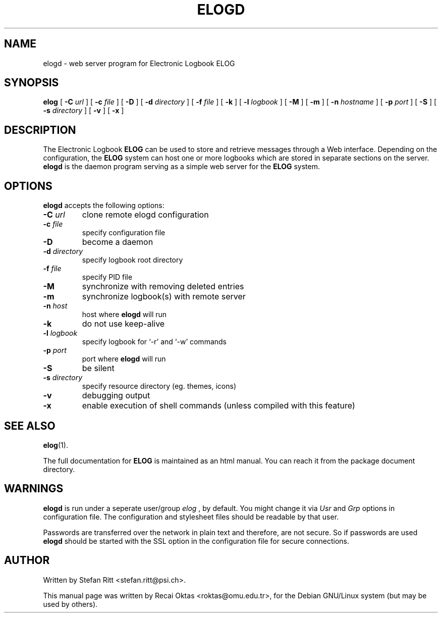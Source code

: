 .\"                                      Hey, EMACS: -*- nroff -*-
.\" First parameter, NAME, should be all caps
.\" Second parameter, SECTION, should be 1-8, maybe w/ subsection
.\" other parameters are allowed: see man(7), man(1)
.TH ELOGD 8 "January 15, 2003"
.\" Please adjust this date whenever revising the manpage.
.\"
.\" Some roff macros, for reference:
.\" .nh        disable hyphenation
.\" .hy        enable hyphenation
.\" .ad l      left justify
.\" .ad b      justify to both left and right margins
.\" .nf        disable filling
.\" .fi        enable filling
.\" .br        insert line break
.\" .sp <n>    insert n+1 empty lines
.\" for manpage-specific macros, see man(7)
.SH NAME
elogd \- web server program for Electronic Logbook ELOG
.SH SYNOPSIS
.sp
\fBelog\fR [ \fB-C \fIurl\fB\fR ] [ \fB-c \fIfile\fB\fR ]
[ \fB-D\fR ] [ \fB-d \fIdirectory\fB\fR ] [ \fB-f \fIfile\fB\fR ] [ \fB-k\fR ]
[ \fB-l \fIlogbook\fB\fR ] [ \fB-M\fR ] [ \fB-m\fR ] [ \fB-n \fIhostname\fB\fR ] 
[ \fB-p \fIport\fB\fR ] [ \fB-S\fR ] 
[ \fB-s \fIdirectory\fB\fR ] [ \fB-v\fR ] [ \fB-x\fR ]

.SH DESCRIPTION
.PP
The Electronic Logbook
.B ELOG
can be used to store and retrieve messages through a Web interface. Depending
on the configuration, the
.B ELOG
system can host one or more logbooks which are stored in separate sections on
the server.
.B elogd
is the daemon program serving as a simple web server for the
.B ELOG
system. 
.SH OPTIONS
\fBelogd\fP accepts the following options:
.TP
.BI -C " url"
clone remote elogd configuration
.TP
.BI -c " file"
specify configuration file
.TP
.BR -D
become a daemon
.TP
.BI -d " directory"
specify logbook root directory
.TP
.BI -f " file"
specify PID file
.TP
.BI -M
synchronize with removing deleted entries
.TP
.BI -m
synchronize logbook(s) with remote server
.TP
.BI -n " host"
host where
.B elogd
will run
.TP
.BR -k
do not use keep\-alive
.TP
.BI -l " logbook"
specify logbook for `\-r' and `\-w' commands
.TP
.BI -p " port"
port where
.B elogd
will run
.TP
.BR -S
be silent
.TP
.BI -s " directory"
specify resource directory (eg. themes, icons)
.TP
.BR -v
debugging output
.TP
.BR -x
enable execution of shell commands (unless compiled with this feature)
.SH SEE ALSO
.BR elog (1).
.PP
The full documentation for
.B ELOG
is maintained as an html manual. You can reach it from the package document
directory.
.SH WARNINGS
.B elogd
is run under a seperate user/group
.I elog
, by default. You might
change it via
.I Usr
and
.I Grp
options in configuration file. The configuration and stylesheet files should
be readable by that user.
.PP
Passwords are transferred over the network in plain text and therefore, are not
secure. So if passwords are used
.B elogd
should be started with the SSL option in the configuration file for secure connections.
.SH AUTHOR
Written by Stefan Ritt <stefan.ritt@psi.ch>.
.PP
This manual page was written by Recai Oktas <roktas@omu.edu.tr>, for the Debian
GNU/Linux system (but may be used by others).

